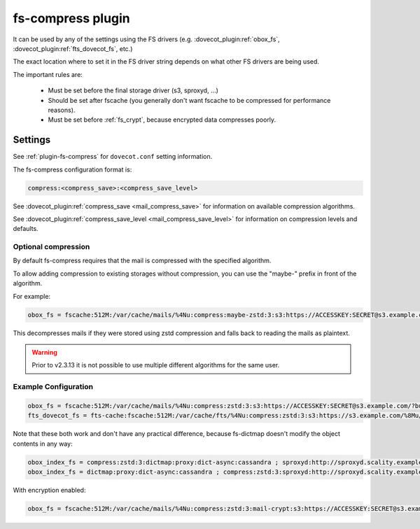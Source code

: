 .. _fs_compress_plugin:

==================
fs-compress plugin
==================

It can be used by any of the settings using the FS drivers (e.g.
:dovecot_plugin:ref:`obox_fs`, :dovecot_plugin:ref:`fts_dovecot_fs`, etc.)

The exact location where to set it in the FS driver string depends on what
other FS drivers are being used.

The important rules are:

 * Must be set before the final storage driver (s3, sproxyd, ...)
 * Should be set after fscache (you generally don't want fscache to be
   compressed for performance reasons).
 * Must be set before :ref:`fs_crypt`, because encrypted data compresses
   poorly.

Settings
========

See :ref:`plugin-fs-compress` for ``dovecot.conf`` setting information.

The fs-compress configuration format is:

.. code-block:: none

  compress:<compress_save>:<compress_save_level>

See :dovecot_plugin:ref:`compress_save <mail_compress_save>` for information on
available compression algorithms.

See :dovecot_plugin:ref:`compress_save_level <mail_compress_save_level>` for
information on compression levels and defaults.

Optional compression
--------------------

.. versionadded:: v2.2.34

By default fs-compress requires that the mail is compressed with the specified
algorithm.

To allow adding compression to existing storages without compression, you can
use the "maybe-" prefix in front of the algorithm.

For example:

.. code-block:: none

   obox_fs = fscache:512M:/var/cache/mails/%4Nu:compress:maybe-zstd:3:s3:https://ACCESSKEY:SECRET@s3.example.com/?bucket=mails

This decompresses mails if they were stored using zstd compression and falls
back to reading the mails as plaintext.

.. warning:: Prior to v2.3.13 it is not possible to use multiple different
             algorithms for the same user.

Example Configuration
---------------------

.. code-block:: none

  obox_fs = fscache:512M:/var/cache/mails/%4Nu:compress:zstd:3:s3:https://ACCESSKEY:SECRET@s3.example.com/?bucket=mails
  fts_dovecot_fs = fts-cache:fscache:512M:/var/cache/fts/%4Nu:compress:zstd:3:s3:https://s3.example.com/%8Mu/%u/fts/?bucket=mails

Note that these both work and don't have any practical difference, because
fs-dictmap doesn't modify the object contents in any way:

.. code-block:: none

  obox_index_fs = compress:zstd:3:dictmap:proxy:dict-async:cassandra ; sproxyd:http://sproxyd.scality.example.com/?class=2&reason_header_max_length=200 ; diff-table
  obox_index_fs = dictmap:proxy:dict-async:cassandra ; compress:zstd:3:sproxyd:http://sproxyd.scality.example.com/?class=2&reason_header_max_length=200 ; diff-table

With encryption enabled:

.. code-block:: none

  obox_fs = fscache:512M:/var/cache/mails/%4Nu:compress:zstd:3:mail-crypt:s3:https://ACCESSKEY:SECRET@s3.example.com/?bucket=mails
